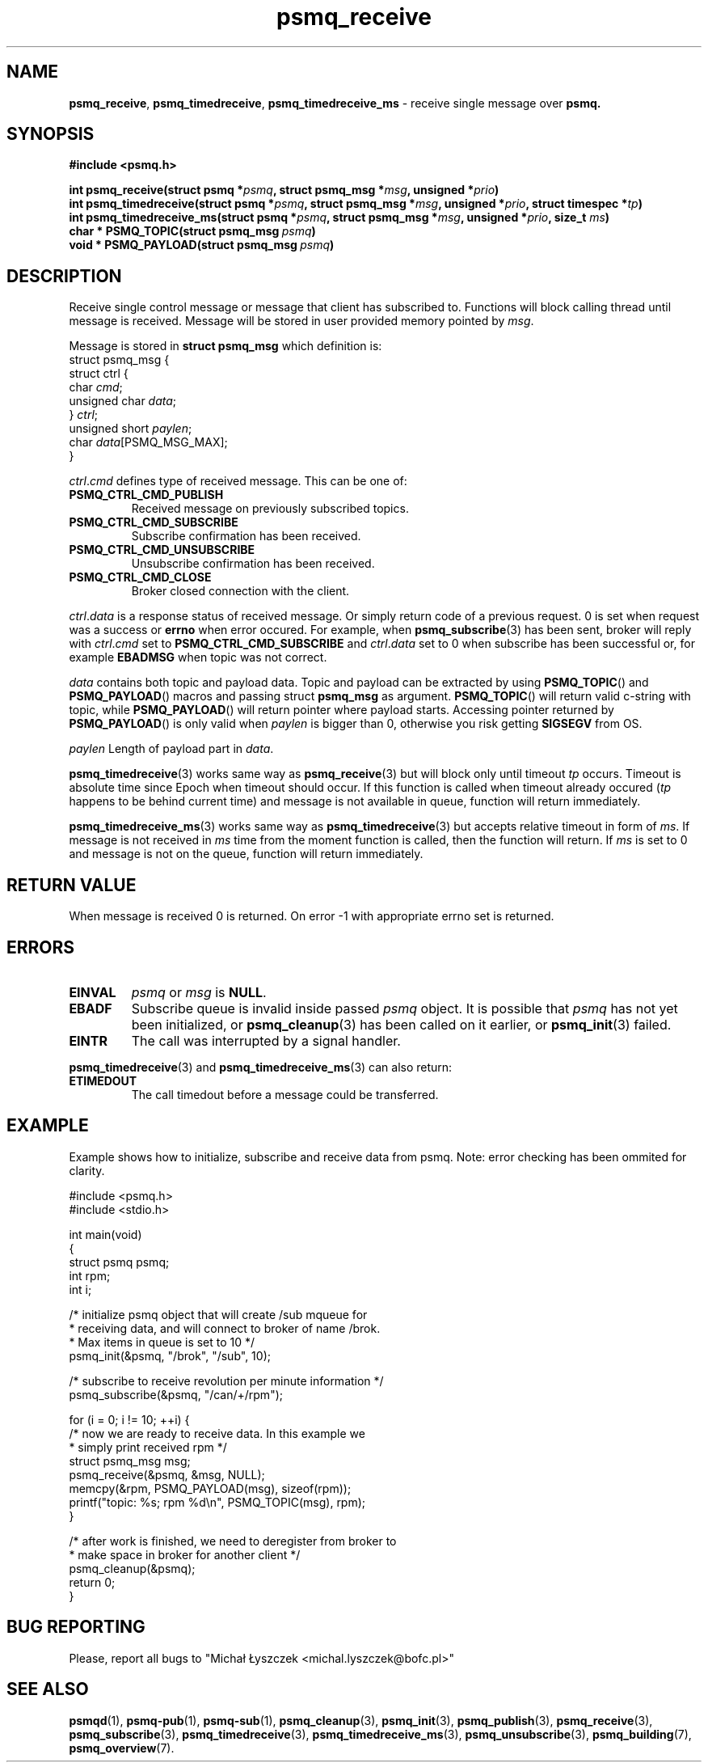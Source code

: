 .TH "psmq_receive" "3" "19 May 2021 (v9999)" "bofc.pl"
.SH NAME
.PP
.BR psmq_receive ,\  psmq_timedreceive ,\  psmq_timedreceive_ms
- receive single message over
.BR psmq.
.SH SYNOPSIS
.PP
.BI "#include <psmq.h>"
.PP
.BI "int psmq_receive(struct psmq *" psmq ", struct psmq_msg *" msg ", \
unsigned *" prio ")"
.br
.BI "int psmq_timedreceive(struct psmq *" psmq ", struct psmq_msg *" msg ", \
unsigned *" prio ", struct timespec *" tp ")"
.br
.BI "int psmq_timedreceive_ms(struct psmq *" psmq ", struct psmq_msg *" msg ", \
unsigned *" prio ", size_t " ms ")"
.br
.BI char\ *\ PSMQ_TOPIC(struct\ psmq_msg\  psmq )
.br
.BI void\ *\ PSMQ_PAYLOAD(struct\ psmq_msg\  psmq )
.SH DESCRIPTION
.PP
Receive single control message or message that client has subscribed to.
Functions will block calling thread until message is received.
Message will be stored in user provided memory pointed by
.IR msg .
.PP
Message is stored in
.B struct psmq_msg
which definition is:
.nf
    struct psmq_msg {
        struct ctrl {
.RI "            char  " cmd ;
.RI "            unsigned char " data ;
.RI "        } " ctrl ;
.RI "        unsigned short " paylen ;
.RI "        char " data [PSMQ_MSG_MAX];
    }
.fi
.PP
.IR ctrl . cmd
defines type of received message.
This can be one of:
.TP
.B PSMQ_CTRL_CMD_PUBLISH
Received message on previously subscribed topics.
.TP
.B PSMQ_CTRL_CMD_SUBSCRIBE
Subscribe confirmation has been received.
.TP
.B PSMQ_CTRL_CMD_UNSUBSCRIBE
Unsubscribe confirmation has been received.
.TP
.B PSMQ_CTRL_CMD_CLOSE
Broker closed connection with the client.
.PP
.IR ctrl . data
is a response status of received message.
Or simply return code of a previous request.
0 is set when request was a success or
.B errno
when error occured.
For example, when
.BR psmq_subscribe (3)
has been sent, broker will reply with
.IR ctrl . cmd
set to
.B PSMQ_CTRL_CMD_SUBSCRIBE
and
.IR ctrl . data
set to 0 when subscribe has been successful or, for example
.B EBADMSG
when topic was not correct.
.PP
.I data
contains both topic and payload data.
Topic and payload can be extracted by using
.BR PSMQ_TOPIC ()
and
.BR PSMQ_PAYLOAD ()
macros and passing
.RB struct\  psmq_msg
as argument.
.BR PSMQ_TOPIC ()
will return valid c-string with topic, while
.BR PSMQ_PAYLOAD ()
will return pointer where payload starts.
Accessing pointer returned by
.BR PSMQ_PAYLOAD ()
is only valid when
.I paylen
is bigger than 0, otherwise you risk getting
.B SIGSEGV
from OS.
.PP
.I paylen
Length of payload part in
.IR data .
.PP
.BR psmq_timedreceive (3)
works same way as
.BR psmq_receive (3)
but will block only until timeout
.I tp
occurs.
Timeout is absolute time since Epoch when timeout should occur.
If this function is called when timeout already occured
.RI ( tp
happens to be behind current time) and message is not available in queue,
function will return immediately.
.PP
.BR psmq_timedreceive_ms (3)
works same way as
.BR psmq_timedreceive (3)
but accepts relative timeout in form of
.IR ms .
If message is not received in
.I ms
time from the moment function is called, then the function will return.
If
.I ms
is set to 0 and message is not on the queue, function will return immediately.
.SH "RETURN VALUE"
.PP
When message is received 0 is returned.
On error -1 with appropriate errno set is returned.
.SH ERRORS
.TP
.B EINVAL
.I psmq
or
.I msg
is
.BR NULL .
.TP
.B EBADF
Subscribe queue is invalid inside passed
.I psmq
object.
It is possible that
.I psmq
has not yet been initialized, or
.BR psmq_cleanup (3)
has been called on it earlier, or
.BR psmq_init (3)
failed.
.TP
.B EINTR
The call was interrupted by a signal handler.
.PP
.BR psmq_timedreceive (3)
and
.BR psmq_timedreceive_ms (3)
can also return:
.TP
.B ETIMEDOUT
The call timedout before a message could be transferred.
.SH EXAMPLE
.PP
Example shows how to initialize, subscribe and receive data from psmq.
Note: error checking has been ommited for clarity.
.PP
.nf
    #include <psmq.h>
    #include <stdio.h>

    int main(void)
    {
        struct psmq psmq;
        int rpm;
        int i;

        /* initialize psmq object that will create /sub mqueue for
         * receiving data, and will connect to broker of name /brok.
         * Max items in queue is set to 10 */
        psmq_init(&psmq, "/brok", "/sub", 10);

        /* subscribe to receive revolution per minute information */
        psmq_subscribe(&psmq, "/can/+/rpm");

        for (i = 0; i != 10; ++i) {
            /* now we are ready to receive data. In this example we
             * simply print received rpm */
            struct psmq_msg msg;
            psmq_receive(&psmq, &msg, NULL);
            memcpy(&rpm, PSMQ_PAYLOAD(msg), sizeof(rpm));
            printf("topic: %s; rpm %d\en", PSMQ_TOPIC(msg), rpm);
        }

        /* after work is finished, we need to deregister from broker to
         * make space in broker for another client */
        psmq_cleanup(&psmq);
        return 0;
    }
.fi
.SH "BUG REPORTING"
.PP
Please, report all bugs to "Michał Łyszczek <michal.lyszczek@bofc.pl>"
.SH "SEE ALSO"
.PP
.BR psmqd (1),
.BR psmq-pub (1),
.BR psmq-sub (1),
.BR psmq_cleanup (3),
.BR psmq_init (3),
.BR psmq_publish (3),
.BR psmq_receive (3),
.BR psmq_subscribe (3),
.BR psmq_timedreceive (3),
.BR psmq_timedreceive_ms (3),
.BR psmq_unsubscribe (3),
.BR psmq_building (7),
.BR psmq_overview (7).
